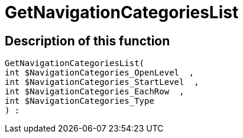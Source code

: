 = GetNavigationCategoriesList
:lang: en
// include::{includedir}/_header.adoc[]
:keywords: GetNavigationCategoriesList
:position: 0

//  auto generated content Thu, 06 Jul 2017 00:29:35 +0200
== Description of this function

[source,plenty]
----

GetNavigationCategoriesList(
int $NavigationCategories_OpenLevel  ,
int $NavigationCategories_StartLevel  ,
int $NavigationCategories_EachRow  ,
int $NavigationCategories_Type
) :

----

